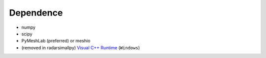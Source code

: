 Dependence
===========

- numpy
- scipy
- PyMeshLab (preferred) or meshio
- (removed in radarsimallpy) `Visual C++ Runtime <https://aka.ms/vs/16/release/vc_redist.x64.exe/>`_ (``Windows``)